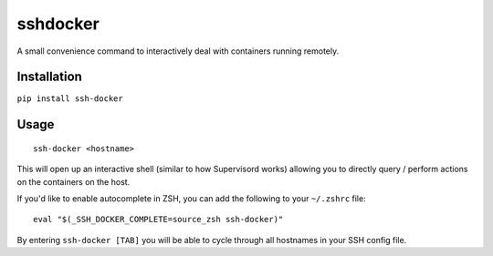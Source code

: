sshdocker
=========

A small convenience command to interactively deal with containers running remotely.

Installation
------------

``pip install ssh-docker``

Usage
-----

::

    ssh-docker <hostname>

This will open up an interactive shell (similar to how Supervisord works) allowing you to directly query / perform actions on the containers on the host.

If you'd like to enable autocomplete in ZSH, you can add the following to your ``~/.zshrc`` file:

::

    eval "$(_SSH_DOCKER_COMPLETE=source_zsh ssh-docker)"

By entering ``ssh-docker [TAB]`` you will be able to cycle through all hostnames in your SSH config file.
